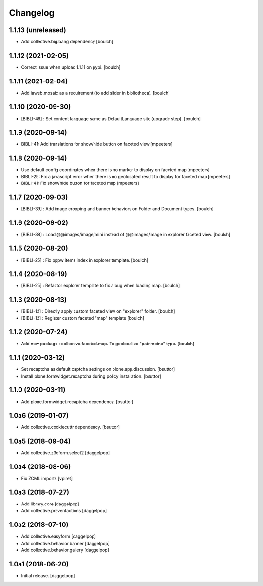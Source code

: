 Changelog
=========


1.1.13 (unreleased)
-------------------

- Add collective.big.bang dependency
  [boulch]


1.1.12 (2021-02-05)
-------------------

- Correct issue when upload 1.1.11 on pypi.
  [boulch]


1.1.11 (2021-02-04)
-------------------

- Add iaweb.mosaic as a requirement (to add slider in bibliotheca).
  [boulch]


1.1.10 (2020-09-30)
-------------------

- [BIBLI-46] : Set content language same as DefaultLanguage site (upgrade step).
  [boulch]


1.1.9 (2020-09-14)
------------------

- BIBLI-41: Add translations for show/hide button on faceted view
  [mpeeters]


1.1.8 (2020-09-14)
------------------

- Use default config coordinates when there is no marker to display on faceted map
  [mpeeters]

- BIBLI-29: Fix a javascript error when there is no geolocated result to display for faceted map
  [mpeeters]

- BIBLI-41: Fix show/hide button for faceted map
  [mpeeters]


1.1.7 (2020-09-03)
------------------

- [BIBLI-39] : Add image cropping and banner behaviors on Folder and Document types.
  [boulch]


1.1.6 (2020-09-02)
------------------

- [BIBLI-38] : Load @@images/image/mini instead of @@images/image in explorer faceted view.
  [boulch]

1.1.5 (2020-08-20)
------------------

- [BIBLI-25] : Fix pppw items index in explorer template.
  [boulch]


1.1.4 (2020-08-19)
------------------

- [BIBLI-25] : Refactor explorer template to fix a bug when loading map.
  [boulch]


1.1.3 (2020-08-13)
------------------

- [BIBLI-12] : Directly apply custom faceted view on "explorer" folder.
  [boulch]
- [BIBLI-12] : Register custom faceted "map" template
  [boulch]


1.1.2 (2020-07-24)
------------------

- Add new package : collective.faceted.map. To geolocalize "patrimoine" type.
  [boulch]


1.1.1 (2020-03-12)
------------------

- Set recaptcha as default captcha settings on plone.app.discussion.
  [bsuttor]

- Install plone.formwidget.recaptcha during policy installation.
  [bsuttor]


1.1.0 (2020-03-11)
------------------

- Add plone.formwidget.recaptcha dependency.
  [bsuttor]


1.0a6 (2019-01-07)
------------------

- Add collective.cookiecuttr dependency.
  [bsuttor]


1.0a5 (2018-09-04)
------------------

- Add collective.z3cform.select2
  [daggelpop]


1.0a4 (2018-08-06)
------------------

- Fix ZCML imports
  [vpiret]


1.0a3 (2018-07-27)
------------------

- Add library.core
  [daggelpop]

- Add collective.preventactions
  [daggelpop]


1.0a2 (2018-07-10)
------------------

- Add collective.easyform
  [daggelpop]

- Add collective.behavior.banner
  [daggelpop]

- Add collective.behavior.gallery
  [daggelpop]


1.0a1 (2018-06-20)
------------------

- Initial release.
  [daggelpop]
